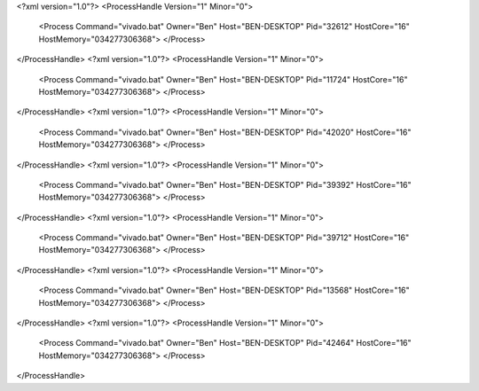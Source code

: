 <?xml version="1.0"?>
<ProcessHandle Version="1" Minor="0">
    <Process Command="vivado.bat" Owner="Ben" Host="BEN-DESKTOP" Pid="32612" HostCore="16" HostMemory="034277306368">
    </Process>
</ProcessHandle>
<?xml version="1.0"?>
<ProcessHandle Version="1" Minor="0">
    <Process Command="vivado.bat" Owner="Ben" Host="BEN-DESKTOP" Pid="11724" HostCore="16" HostMemory="034277306368">
    </Process>
</ProcessHandle>
<?xml version="1.0"?>
<ProcessHandle Version="1" Minor="0">
    <Process Command="vivado.bat" Owner="Ben" Host="BEN-DESKTOP" Pid="42020" HostCore="16" HostMemory="034277306368">
    </Process>
</ProcessHandle>
<?xml version="1.0"?>
<ProcessHandle Version="1" Minor="0">
    <Process Command="vivado.bat" Owner="Ben" Host="BEN-DESKTOP" Pid="39392" HostCore="16" HostMemory="034277306368">
    </Process>
</ProcessHandle>
<?xml version="1.0"?>
<ProcessHandle Version="1" Minor="0">
    <Process Command="vivado.bat" Owner="Ben" Host="BEN-DESKTOP" Pid="39712" HostCore="16" HostMemory="034277306368">
    </Process>
</ProcessHandle>
<?xml version="1.0"?>
<ProcessHandle Version="1" Minor="0">
    <Process Command="vivado.bat" Owner="Ben" Host="BEN-DESKTOP" Pid="13568" HostCore="16" HostMemory="034277306368">
    </Process>
</ProcessHandle>
<?xml version="1.0"?>
<ProcessHandle Version="1" Minor="0">
    <Process Command="vivado.bat" Owner="Ben" Host="BEN-DESKTOP" Pid="42464" HostCore="16" HostMemory="034277306368">
    </Process>
</ProcessHandle>
